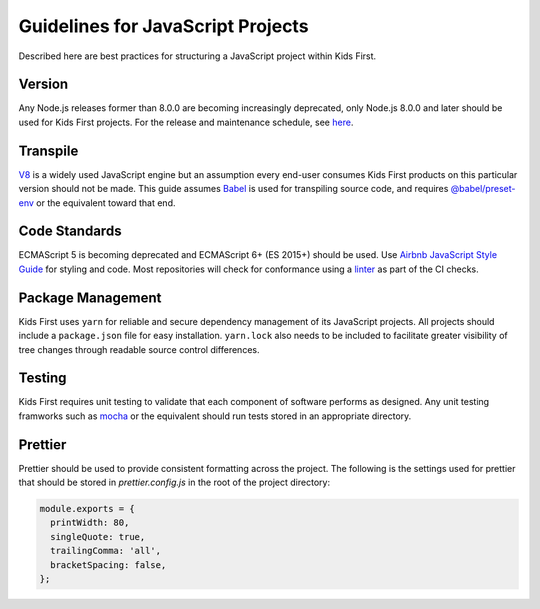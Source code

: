 Guidelines for JavaScript Projects
==================================

Described here are best practices for structuring a JavaScript project within
Kids First.

Version
-------

Any Node.js releases former than 8.0.0 are becoming increasingly deprecated,
only Node.js 8.0.0 and later should be used for Kids First projects.
For the release and maintenance schedule, see `here <https://github.com/nodejs/Release>`_.

Transpile
---------

`V8 <https://v8.dev/>`_ is a widely used JavaScript engine but an assumption
every end-user consumes Kids First products on this particular version should
not be made.
This guide assumes `Babel <https://babeljs.io/>`_ is used for transpiling
source code, and requires
`@babel/preset-env <https://github.com/babel/babel/tree/master/packages/babel-preset-env>`_
or the equivalent toward that end.

Code Standards
--------------

ECMAScript 5 is becoming deprecated and ECMAScript 6+ (ES 2015+) should be
used.
Use `Airbnb JavaScript Style Guide <https://github.com/airbnb/javascript>`_
for styling and code.
Most repositories will check for conformance using a
`linter <https://www.npmjs.com/package/eslint-config-airbnb>`_ as part of the CI checks.

Package Management
------------------

Kids First uses ``yarn`` for reliable and secure dependency management of its
JavaScript projects.
All projects should include a ``package.json`` file for easy installation.
``yarn.lock`` also needs to be included to facilitate greater
visibility of tree changes through readable source control differences.

Testing
-------

Kids First requires unit testing to validate that each component of software
performs as designed.
Any unit testing framworks such as
`mocha <https://www.npmjs.com/package/mocha>`_ or the equivalent should run
tests stored in an appropriate directory.

Prettier
--------

Prettier should be used to provide consistent formatting across the project.
The following is the settings used for prettier that should be stored in
`prettier.config.js` in the root of the project directory:

.. code-block:: js

    module.exports = {
      printWidth: 80,
      singleQuote: true,
      trailingComma: 'all',
      bracketSpacing: false,
    };
